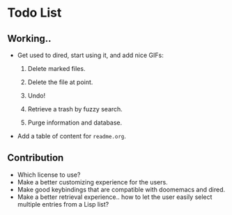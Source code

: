* Todo List
** Working..

+ Get used to dired, start using it, and add nice GIFs:

  1. Delete marked files.

  2. Delete the file at point.

  3. Undo!

  4. Retrieve a trash by fuzzy search.

  5. Purge information and database.

+ Add a table of content for =readme.org=.

** Contribution

+ Which license to use?
+ Make a better customizing experience for the users.
+ Make good keybindings that are compatible with doomemacs and
  dired.
+ Make a better retrieval experience.. how to let the user easily
  select multiple entries from a Lisp list?
